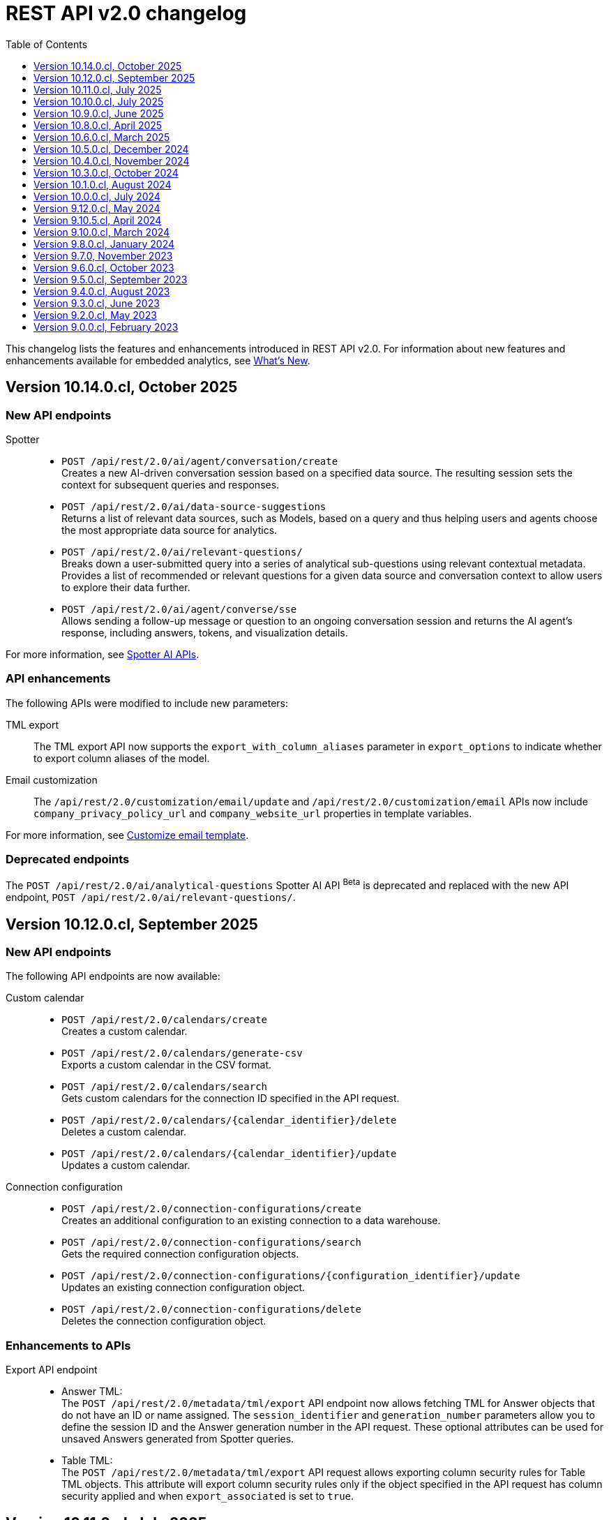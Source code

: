 = REST API v2.0 changelog
:toc: true
:toclevels: 1

:page-title: Changelog
:page-pageid: rest-v2-changelog
:page-description: Changelog of REST APIs

This changelog lists the features and enhancements introduced in REST API v2.0. For information about new features and enhancements available for embedded analytics, see xref:whats-new.adoc[What's New].

== Version 10.14.0.cl, October 2025

=== New API endpoints

Spotter::

*  `POST /api/rest/2.0/ai/agent/conversation/create` +
Creates a new AI-driven conversation session based on a specified data source. The resulting session sets the context for subsequent queries and responses.  +

* `POST /api/rest/2.0/ai/data-source-suggestions` +
Returns a list of relevant data sources, such as Models, based on a query and thus helping users and agents choose the most appropriate data source for analytics. +

* `POST /api/rest/2.0/ai/relevant-questions/` +
Breaks down a user-submitted query into a series of analytical sub-questions using relevant contextual metadata. Provides a list of recommended or relevant questions for a given data source and conversation context to allow users to explore their data further.  +

* `POST /api/rest/2.0/ai/agent/converse/sse` +
Allows sending a follow-up message or question to an ongoing conversation session and returns the AI agent's response, including answers, tokens, and visualization details.  +

For more information, see xref:spotter-apis.adoc[Spotter AI APIs].

=== API enhancements
The following APIs were modified to include new parameters:

TML export::
The TML export API now supports the `export_with_column_aliases` parameter in `export_options` to indicate whether to export column aliases of the model.

Email customization::
The `/api/rest/2.0/customization/email/update` and `/api/rest/2.0/customization/email` APIs now include `company_privacy_policy_url` and `company_website_url` properties in template variables.

For more information, see xref:customize-email-apis.adoc[Customize email template].

=== Deprecated endpoints
The `POST /api/rest/2.0/ai/analytical-questions` Spotter AI API [beta betaBackground]^Beta^ is deprecated and replaced with the new API endpoint, `POST /api/rest/2.0/ai/relevant-questions/`.

////
=== Deprecated endpoints
The following Spotter AI APIs [beta betaBackground]^Beta^ are deprecated and replaced with the new xref:spotter-apis.adoc[AI APIs].

* `POST /api/rest/2.0/ai/conversation/create`
* `POST /api/rest/2.0/ai/analytical-questions`
* `POST /api/rest/2.0/ai/conversation/{conversation_identifier}/converse`
////

== Version 10.12.0.cl, September 2025

=== New API endpoints

The following API endpoints are now available:

////
Column security rules::

* `POST /api/rest/2.0/security/column/rules/update` +
Updates column security rules for a given Table.

* `POST /api/rest/2.0/security/column/rules/fetch` +
Gets details of column security rules for the tables specified in the API request.
////

Custom calendar::
* `POST /api/rest/2.0/calendars/create` +
Creates a custom calendar.
* `POST /api/rest/2.0/calendars/generate-csv` +
Exports a custom calendar in the CSV format.
* `POST /api/rest/2.0/calendars/search` +
Gets custom calendars for the connection ID specified in the API request.
* `POST /api/rest/2.0/calendars/{calendar_identifier}/delete` +
Deletes a custom calendar.
* `POST /api/rest/2.0/calendars/{calendar_identifier}/update` +
Updates a custom calendar.

Connection configuration::
* `POST /api/rest/2.0/connection-configurations/create` +
Creates an additional configuration to an existing connection to a data warehouse.
* `POST /api/rest/2.0/connection-configurations/search` +
Gets the required connection configuration objects.
* `POST /api/rest/2.0/connection-configurations/{configuration_identifier}/update` +
Updates an existing connection configuration object.
* `POST /api/rest/2.0/connection-configurations/delete` +
Deletes the connection configuration object.

=== Enhancements to APIs

Export API endpoint::

* Answer TML: +
The `POST /api/rest/2.0/metadata/tml/export` API endpoint now allows fetching TML for Answer objects that do not have an ID or name assigned. The `session_identifier` and `generation_number` parameters allow you to define the session ID and the Answer generation number in the API request. These optional attributes can be used for unsaved Answers generated from Spotter queries.

* Table TML: +
The `POST /api/rest/2.0/metadata/tml/export` API request allows exporting column security rules for Table TML objects. This attribute will export column security rules only if the object specified in the API request has column security applied and when `export_associated` is set to `true`.

== Version 10.11.0.cl, July 2025

=== Search metadata API enhancements
The search metadata (`/api/rest/2.0/metadata/search`) API includes the following enhancements:

* The `liveboard_reponse_version` parameter. It allows you to specify the xref:rest-api-v2-metadata-search.adoc#_response_format_for_liveboards[response format for Liveboard objects].
* The `subtypes` attribute to specify the sub-type for the `LOGICAL_TABLE` metadata type. The `LOGICAL_TABLE` type allows to fetch objects such as Tables, Models, and Views. The `subtypes` parameter allows you to filter API response by specifying subcategories of the object type.
* The `include_only_published_objects` attribute to specify whether the search should should include xref:publish-api.adoc[published objects].


=== System API
The API response generated from the `GET /api/rest/2.0/system/config-overrides` requests now returns the overrides in the `config_override_info` object.

=== TML API
The API response for the `POST /api/rest/2.0/metadata/tml/async/import` and `POST /api/rest/2.0/metadata/tml/async/status` now includes the `author_display_name` property. This property shows the display name of user that initiated the asynchronous TML import request.

=== REST API Java SDK

The REST API Java SDK library artifacts are now available in the `com.thoughtspot` Maven namespace. If you are using Maven Central to import the REST API SDK artifacts, update the group ID in your `pom.xml` file to `com.thoughtspot` and the artifact ID to `rest-api-sdk`.

For more information, see xref:rest-api-java-sdk.adoc#_import_the_sdk_to_your_application_environment[REST API Java SDK].

== Version 10.10.0.cl, July 2025

=== Email template customization APIs:
This release introduces the following new endpoints for email template customization:

* `POST /api/rest/2.0/customization/email` +
Allows you to personalize the ThoughtSpot notification emails content.
* `POST /api/rest/2.0/customization/email/{template_identifier}/delete` +
Removes the customizations done for the ThoughtSpot notification emails.
* `POST /api/rest/2.0/customization/email/search` +
Allows searching the email customization configuration if any set for ThoughtSpot.
* `POST /api/rest/2.0/customization/email/validate` +
Validates the email customization configuration if any set for ThoughtSpot.

=== Group API

The `/api/rest/2.0/groups/search` endpoint now supports the following new options in group search API requests:

* `include_users` +
When set to `true`, it includes user details in the group search API response.
* `include_sub_groups` +
When set to `true`, it includes sub-groups in the group search response.

=== Schedule API
You can now specify the `personalised_view_id` of a Liveboard in API requests to the following schedule APIs:

* `POST /api/rest/2.0/schedules/create`
To schedule a job for a personalized view of the Liveboard, specify the `personalised_view_id`.
* `POST /api/rest/2.0/schedules/{schedule_identifier}/update`
To update schedule details for a specific view of the Liveboard, specify the `personalised_view_id`.

== Version 10.9.0.cl, June 2025

=== Metadata parameterization and content publishing across Orgs

This release introduces the following new endpoints for metadata parameterization [beta betaBackground]^Beta^ and content publishing [beta betaBackground]^Beta^ across Orgs. To enable the content publishing feature and the related API operations on your instance, contact ThoughtSpot Support.

* `POST /api/rest/2.0/metadata/parameterize` [beta betaBackground]^Beta^ +
Allows you to parameterize fields in metadata objects.
* `POST /api/rest/2.0/metadata/unparameterize` [beta betaBackground]^Beta^ +
Allows removing parameterization from fields in metadata objects
* `POST /api/rest/2.0/security/metadata/publish` [beta betaBackground]^Beta^ +
Publish metadata objects to one or several Orgs on an instance.
* `POST /api/rest/2.0/security/metadata/unpublish` [beta betaBackground]^Beta^ +
Removes published metadata objects from the Orgs specified in the API request.
* `POST /api/rest/2.0/template/variables/create` [beta betaBackground]^Beta^ +
Allows creating a template variable which can be used to parameterize fields in a metadata object.
* `POST /api/rest/2.0/template/variables/search` [beta betaBackground]^Beta^ +
Allows searching template variables
* `POST /api/rest/2.0/template/variables/{identifier}/update` [beta betaBackground]^Beta^ +
Allows updating properties of a template variable.
* `POST /api/rest/2.0/template/variables/update` [beta betaBackground]^Beta^ +
Allows you to add, remove, or replace properties of one or several template variables.
* `POST /api/rest/2.0/template/variables/{identifier}/delete` [beta betaBackground]^Beta^ +
Deletes a template variable.

If your metadata objects are parameterized, you can use the `show_resolved_parameters` to filter the API response from `/api/rest/2.0/connection/search` and `/api/rest/2.0/metadata/search` endpoints to get only the objects with resolved parameterized values.

=== Liveboard Report API
The Liveboard Report API now allows you to define the following properties:

* `tab_identifiers` +
Optional parameter to specify the name or GUID of a Liveboard tab to export only the visualizations in that tab.
* `personalised_view_identifier` +
Optional parameter to specify the GUID of the Liveboard personalized view that you want to download.

In addition to these parameters, you can also define the following properties for PNG downloads:

* `image_resolution`
* `image_scale`
* `include_header`

For more information, see xref:data-report-v2-api.adoc#_liveboard_report_api[Liveboard Report API].

=== REST API Java SDK

The REST API Java SDK enables developers to interact programmatically with ThoughtSpot REST APIs from Java applications. It provides a client library with Java methods and classes that map to API endpoints, handle authentication, send API requests, and allow creating and modifying ThoughtSpot resources and objects.

For information about how to install and use the SDK, see xref:rest-api-java-sdk.adoc[Java SDK for REST APIs].


== Version 10.8.0.cl, April 2025

=== New API endpoints

This version introduces the following endpoints:
////
* `POST /api/rest/2.0/ai/analytical-questions` +
Allows using an existing ThoughtSpot Answer or Liveboard, and include content to improve query response.
////

* `POST /api/rest/2.0/metadata/update-obj-id` +
Update object IDs for given metadata objects. +

[NOTE]
====
An object ID is a user-defined ID assigned to a ThoughtSpot object in addition to the system-generated GUID.
Note that the object ID generation for metadata objects is disabled by default. If this feature is enabled on your instance, you can use the `POST /api/rest/2.0/metadata/update-obj-id` to assign or update the object ID.
====

=== Metadata API

* The `POST /api/rest/2.0/metadata/search` endpoint now supports the following parameters:

** `include_discoverable_objects` +
Allows including Answers and Liveboards that are marked as discoverable by the object owner.
** `metadata_obj_id` +
Filters metadata objects by the user-defined object ID. This parameter returns data only if the user-defined object ID feature is enabled on your instance.

=== TML APIs

* The `all_orgs_context` parameter in TML import APIs (` /api/rest/2.0/metadata/tml/import` and `/api/rest/2.0/metadata/tml/async/import`) is deprecated and removed from the Playground. Use `all_orgs_override` to define the Org context in your API requests.

* The TML export API now allows exporting TML content with user feedback received for objects such as AI-generated Answers. The `export_with_associated_feedbacks` attribute is set to `false` by default.

=== Report APIs
The Liveboard export API (`/api/rest/2.0/report/liveboard`) now allows overriding filters applied to a Liveboard. The `override_filters` array allows specifying several types of filters and updates the Liveboard data during export.

For more information, see xref:data-report-v2-api.adoc#_override_filters[Override filters].

== Version 10.6.0.cl, March 2025

=== New metadata API endpoints

* `POST /api/rest/2.0/metadata/headers/update` +
Updates metadata header for a given list of objects.
* `POST /api/rest/2.0/metadata/worksheets/convert` +
Converts a Worksheet object to a Model.

=== Report APIs
[tag redBackground]#BREAKING CHANGE#

Downloading Liveboard reports in the CSV and XLSX file format via `POST /api/rest/2.0/report/liveboard` API endpoint is not supported. The CSV and XLSX `file_format` options have been removed because they were not functioning in the expected manner.

==== Parameters for regional settings

The `/api/rest/2.0/report/answer` and `/api/rest/2.0/report/liveboard` now allow users to define the following `regional_settings` attributes:

* `currency_format`
* `user_locale`
* `number_format_locale`
* `date_format_locale`

////
=== Custom authentication token API

The `/api/rest/2.0/auth/token/custom` API endpoint now allows you to define the `reset_option` to specify if the attributes assigned to the token should persist or be reset.
////

=== Custom object ID in TML and Metadata APIs

The following API endpoints allow you to specify a custom object ID (`obj_identifier`) in the metadata object properties:

* `POST /api/rest/2.0/metadata/search`
* `POST /api/rest/2.0/metadata/headers/update`
* `POST /api/rest/2.0/metadata/tml/export` +

=== TML import API

The `/api/rest/2.0/metadata/tml/async/import` and `POST /api/rest/2.0/metadata/tml/import` endpoints allow skipping diff check when processing TMLs for imports. The `skip_diff_check` attribute is disabled by default and can be enabled to avoid importing objects that do not have any changes.

=== API response changes

The 200 and 201 response body from `POST /api/rest/2.0/ai/answer/create` and `POST /api/rest/2.0/ai/conversation/{conversation_identifier}/converse` API calls now includes the `display_tokens` property.


== Version 10.5.0.cl, December 2024

=== Custom access token API
The `/api/rest/2.0/auth/token/custom` API endpoint allows setting the following attributes in API requests:

* `auto_create` +
Creates a user if username specified in the API request is not available in ThoughtSpot. By default, the `auto_create` is set to `true`.
* `REPLACE` enum for `persist_option` +
Allows replacing persisted values with new attributes defined in the token generation API request. For more information, see xref:abac-user-parameters.adoc[ABAC via tokens].

=== TML import APIs

TML async import::

The `/api/rest/2.0/metadata/tml/async/import` supports setting the following properties via API requests:
+
* `import_policy` +
Allows you specify if all objects should be imported during the TML import operation. Valid values are:

** `PARTIAL_OBJECT` (default)
** `PARTIAL`
** `VALIDATE_ONLY`
** `ALL_OR_NONE`

* `enable_large_metadata_validation` +
Indicates if the TMLs with large and complex metadata should be validated before the import.
+
For more information about these attributes, see xref:tml.adoc#_import_tml_objects_asynchronously[Import TML objects asynchronously].

////
* `skip_diff_check` +
Allows skipping checks that find differences in TML content before processing TML objects for import.
////

TML import API::

The `/api/rest/2.0/metadata/tml/import` API also supports setting the `enable_large_metadata_validation` attribute for large and complex metadata objects during TML import.

TML export API::

The `/api/rest/2.0/metadata/tml/export` endpoint now allows you to include additional attributes when exporting TML for an object from ThoughtSpot. The `export_options` allows you to include the following optional attributes:

* `include_obj_id_ref` +
Specifies whether to export `user_defined_id` of the referenced object. This setting is valid only if the `UserDefinedId` property in TML is enabled.
* `include_guid` +
Specifies whether to export the GUID of the object. This setting is valid only if the `UserDefinedId` property in TML is enabled.
* `include_obj_id` +
Specifies whether to export the `user_defined_id` of the object. This setting is valid only if the `UserDefinedId` property in TML is enabled.


Share metadata::

The `email` attribute is now optional in the `POST` request body sent to the `/api/rest/2.0/security/metadata/share` API endpoint.

Role API::

The `/api/rest/2.0/roles/create` API endpoint now allows setting `read_only` attribute to specify if the role is read only. A read-only role cannot be updated or deleted.

== Version 10.4.0.cl, November 2024

=== New API endpoints

Spotter AI APIs [beta betaBackground]^Beta^ ::

* `POST /api/rest/2.0/ai/conversation/create` +
Creates a conversation session.
* `POST /api/rest/2.0/ai/conversation/{conversation_identifier}/converse` +
Generates responses for user queries and follow-up questions.
* `POST /api/rest/2.0/ai/answer/create` +
Generate an Answer from a Natural Language Search query

Authentication::
The `/api/rest/2.0/auth/token/custom` API endpoint is now available to generate an authentication token with custom rules and filter conditions for a user.

+
ThoughtSpot recommends using the custom token API endpoint to generate tokens for the Attribute-Based Access Control (ABAC) implementation. For more information, see xref:authentication.adoc#_get_tokens_with_custom_rules_and_filter_conditions[REST API v2 authentication] and xref:abac-user-parameters.adoc[ABAC via tokens].

Connections::
The following new API endpoints are available for updating and deleting a connection object:

* `POST /api/rest/2.0/connections/{connection_identifier}/update`
* `POST /api/rest/2.0/connections/{connection_identifier}/delete`

+
ThoughtSpot recommends using these APIs instead of `POST /api/rest/2.0/connection/update` and `POST /api/rest/2.0/connection/delete`.

TML::
The following API endpoints are available for asynchronous TML import:

* `POST /api/rest/2.0/metadata/tml/async/import` +
Validates and imports TML objects asynchronously. Use this API endpoint when importing large metadata objects.
* `POST /api/rest/2.0/metadata/tml/async/status` +
Fetches task status for the async TML import operations.

For more information, see xref:tml.adoc#_import_tml_objects_asynchronously[Import TML objects asynchronously].

=== API enhancements

User session::

* The 200 API response for the `/api/rest/2.0/auth/session/user` and `/api/rest/2.0/users/search` is modified to show `access_control_properties`.

* You can now manage account activation status for IAMv2 users using the following API endpoints:

** `POST /api/rest/2.0/users/create` +
** `POST /api/rest/2.0/users/{user_identifier}/update`

////
TML import API::
You can specify the following attributes in TML import requests to `/api/rest/2.0/metadata/tml/import`:

* `skip_cdw_validation_for_tables` +
Indicates if the Cloud Data Warehouse (CDW) validation for table imports should be skipped.
////

Report API::

The `POST /api/rest/2.0/report/answer` API endpoint supports downloading an Answer generated by the Spotter AI APIs:

* `session_identifier`  +
Session ID returned in API response by the `/api/rest/2.0/ai/answer/create` or `/api/rest/2.0/ai/conversation/create` endpoint.
* `generation_number` +
Number assigned to the Answer session with Spotter.
+
If you are downloading an Answer generated by Spotter, you must specify the session ID. The `metadata_identifier` property is not required.

=== Deprecated features

Connection APIs::

The following connection API endpoints are deprecated:

* `POST /api/rest/2.0/connection/delete`
* `POST /api/rest/2.0/connection/update`

+
Use `POST /api/rest/2.0/connections/{connection_identifier}/update` and `POST /api/rest/2.0/connections/{connection_identifier}/delete` APIs to update and delete a connection object respectively.

Authentication::

The `user_parameters` property in  `/api/rest/2.0/auth/token/full` and `/api/rest/2.0/auth/token/object` APIs is deprecated.
+
ThoughtSpot recommends using `/api/rest/2.0/auth/token/custom` API endpoint with `filter_rules` and `parameter_values` to configure user properties for ABAC via tokens.

== Version 10.3.0.cl, October 2024

=== New API endpoint

You can now create a copy of a Liveboard or Answer object using `/api/rest/2.0/metadata/copyobject` API endpoint.

== Version 10.1.0.cl, August 2024

=== New API endpoints

* `POST /api/rest/2.0/metadata/tml/export/batch` +
Exports a batch of TML for user, user group, or Role objects.

=== Security APIs
The `/api/rest/2.0/security/metadata/fetch-permissions` API endpoint supports the following parameters:

* `record_offset` +
Specifies the starting record number from which the records for each metadata type will be included in the API response.
* `record_size` +
Specifies the number of records that should be included for each metadata type in the API response.
* `permission_type` +
Specifies the type of permission. Valid values are:
** `EFFECTIVE` - If user permission to the metadata objects is granted by the privileges assigned to the groups to which they belong.
** `DEFINED` - If a user or user group received access to metadata objects via object sharing by another user.

== Version 10.0.0.cl, July 2024

=== Roles

You can now assign the `CAN_MANAGE_VERSION_CONTROL` role using any of the following API endpoints:

* `POST /api/rest/2.0/roles/create`
* `POST /api/rest/2.0/roles/{role_identifier}/update`

The `CAN_MANAGE_VERSION_CONTROL` Role privilege is required for Git integration with ThoughtSpot.

////
=== Connections

The following API endpoints available for data connections:

* `POST /api/rest/2.0/connections/update/{connection_identifier}`
* `POST /api/rest/2.0/connections/delete/{connection_identifier}`
////

== Version 9.12.0.cl, May 2024

==== New features

Authentication API::

*  `/api/rest/2.0/auth/token/validate` +
Validates the authentication token of the logged-in user.

TML API::
The export TML API requests now support the following parameters:
+
* `export_schema_version` +
Specifies the schema version for datasets during TML export. By default, the API request uses v1 schema for Worksheet TML export. For Models, set `export_schema_version` to `v2`. +
* `export_dependent` +
Allows exporting dependent Tables while exporting a Connection.
* `export_connection_as_dependent` +
Specifies if a Connection can be exported as a dependent object when exporting a Table, Worksheet, Answer, or Liveboard. This parameter works only when `export_associated` is set to `true` in the API request.

==== Deprecated features

Token authentication APIs::

The `jwt_user_options` object property in `/api/rest/2.0/auth/token/full` and `/api/rest/2.0/auth/token/object` is deprecated. Use the `user_parameters` property to define security entitlements to a user session. For more information, see xref:abac-user-parameters.adoc[ABAC via token][beta betaBackground]^Beta^.

== Version 9.10.5.cl, April 2024

=== New features

Authentication::

The `/api/rest/2.0/auth/token/full` and `/api/rest/2.0/auth/token/object` API endpoints support generating JWT token for Attribute-Based Access Control. The `user_parameters` object allows you to define security entitlements for a given user.

For more information, see xref:abac-user-parameters.adoc[ABAC via tokens].

Roles::

The `/api/rest/2.0/roles/create` and `/api/rest/2.0/roles/{role_identifier}/update` API endpoints support assigning the following privileges to a Role for granular data access control and management:

* `CAN_MANAGE_CUSTOM_CALENDAR`
* `CAN_CREATE_OR_EDIT_CONNECTIONS`
* `CAN_MANAGE_WORKSHEET_VIEWS_TABLES`

DBT::

You can now use `file_content` to upload DBT Manifest and Catalog artifact files as a ZIP file in your API requests to the `/api/rest/2.0/dbt/dbt-connection`, `/api/rest/2.0/dbt/generate-tml`, `/api/rest/2.0/dbt/generate-sync-tml`, and `/api/rest/2.0/dbt/update-dbt-connection` endpoints. Required if the  `import_type` parameter is set to `'ZIP_FILE`.

Connections::

* `/api/rest/2.0/connections/fetch-connection-diff-status/{connection_identifier}` +
Validates the differences in Connection metadata between Cloud Data Warehouse and ThoughtSpot.
* `/api/rest/2.0/connections/download-connection-metadata-changes/{connection_identifier}` +
Downloads the connection metadata differences identified between Cloud Data Warehouse and ThoughtSpot.

Logs::
The `/api/rest/2.0/logs/fetch` API endpoint allows fetching all logs in a single API request. To get all logs, set `get_all_logs` to `true`.

Share metadata::

The `/api/rest/2.0/security/metadata/share` API supports the following new properties:

* `notify_on_share` +
Sends a share notification to the email addresses specified in the API request.
* `has_lenient_discoverability` +
Sets the shared metadata object as a discoverable object. Applies to Saved Answers and Liveboards only.

Users::
The `trigger_activation_email` property allows you to specify if an activation email must be sent to the user's email address in the user creation request to the `/api/rest/2.0/users/create` endpoint.

=== Deprecated features

Version Control APIs::

The following parameters in the `/api/rest/2.0/vcs/git/config/create` and  `/api/rest/2.0/vcs/git/config/update` are deprecated from 9.10.5.cl onwards:

* `default_branch_name` +
Replaced by `commit_branch_name`
* `guid_mapping_branch_name` +
Replaced by `configuration_branch_name`

For more information, see xref:version_control.adoc[Git integration and version control].

== Version 9.10.0.cl, March 2024

=== New API endpoints

DBT::

* `POST /api/rest/2.0/dbt/dbt-connection` +
Creates a DBT connection.
*  `POST /api/rest/2.0/dbt/generate-tml` +
Generates Worksheets and Tables for a given DBT connection.
* `POST /api/rest/2.0/dbt/generate-sync-tml` +
Synchronizes the existing TML of data models and Worksheets and import them to Thoughtspot.
* `POST /api/rest/2.0/dbt/search` +
Gets a list of DBT connection objects for a given user or Org.
* `POST /api/rest/2.0/dbt/{dbt_connection_identifier}` +
Updates a DBT connection.

System::

`GET api/rest/2.0/system/banner` +
Gets cluster maintenance status and banner text.

+
For more information, see xref:tse-eco-mode.adoc#_cluster_status_during_upgrade[Cluster maintenance and upgrade].

== Version 9.8.0.cl, January 2024

The `deploy_policy` property in the `/api/rest/2.0/vcs/git/commits/deploy` endpoint now supports the `VALIDATE_ONLY` option, which allows you to compare and validate TML content on the destination environment against the content in the main branch before deploying commits.

== Version 9.7.0, November 2023

=== Version Control APIs

This release introduces the following enhancements to the Version Control API endpoints:

==== Git connection creation and update APIs

The `POST /api/rest/2.0/vcs/git/config/create` and `POST /api/rest/2.0/vcs/git/config/update` API endpoints include the following enhancements:

New parameters::

* `commit_branch_name` +
Allows configuring a commit branch for Git connections on your ThoughtSpot instance. ThoughtSpot recommends using `commit_branch_name` instead of `default_branch_name` in the API calls to prevent users from committing changes to the default deployment branch.
* `configuration_branch_name` +
Allows configuring a separate Git branch for storing and maintaining configuration files, such as GUID mapping and commit tracking files. If the `configuration_branch_name` property is defined, the `guid_mapping_branch_name` parameter is not required.

Modified parameters::
The `enable_guid_mapping` parameter is enabled by default.

Separate branches for Orgs::
If you are using Orgs and want to move content between these Orgs using version control APIs, ensure that you set a separate Git branch for each Org. If two Orgs are connected to the same Git `repository_url`, the `POST /api/rest/2.0/vcs/git/config/create` and `POST /api/rest/2.0/vcs/git/config/update` API endpoints do not support configuring the same branch name for these Orgs.

Deprecation notice::

The `default_branch_name` and `guid_mapping_branch_name` parameters will be deprecated from version 10.0.0.cl and later releases.

For more information, see xref:version_control.adoc#connectTS[Connect your ThoughtSpot environment to the Git repository].

==== Commit API

The `POST /api/rest/2.0/vcs/git/branches/commit` API endpoint allows the following new attribute in the request body:

* `delete_aware`
+
When set to true, the system runs a check between the objects and files in the Git branch and destination environment or Org. If an object exists in the Git branch, but not the destination environment or Org, it will be deleted from the Git branch during the commit operation.

For more information, see xref:version_control.adoc#_commit_files_and_changes[Commit files].

==== Deploy API

Note the following changes:

* The `branch_name` attribute is now mandatory in the `POST /api/rest/2.0/vcs/git/commits/deploy` API requests. Ensure that you specify the name of the Git branch from which the commits can be picked and deployed on the destination environment or Org.

* After a successful deployment, a tracking file is generated with the `commit_id` and saved in the Git branch that is used for storing configuration files. The `commit_id` recorded in the tracking file is used for comparing changes when new commits are pushed in the subsequent API calls.

For more information, see xref:version_control.adoc#_deploy_commits[Deploy commits].

=== User API

The following new API endpoints are introduced for user account management:

* `POST /api/rest/2.0/users/activate` +
Activates an inactive user account.

* `POST /api/rest/2.0/users/deactivate` +
Deactivates a user account.

=== Support for sorting of columns at runtime
The following data API endpoints now support runtime sorting of columns:

* `POST /api/rest/2.0/searchdata` +
* `POST /api/rest/2.0/metadata/liveboard/data` +
* `POST /api/rest/2.0/metadata/answer/data` +

For more information, see xref:runtime-sort.adoc[Runtime sorting of columns].

== Version 9.6.0.cl, October 2023

=== New API endpoints

* `POST /api/rest/2.0/customization/custom-actions/search` +
Gets custom action objects
* `POST /api/rest/2.0/customization/custom-actions` +
Creates a custom action
* `POST /api/rest/2.0/customization/custom-actions/{custom_action_identifier}/update` +
Updates the properties of a custom action object.
* `POST /api/rest/2.0/customization/custom-actions/{custom_action_identifier}/delete` +
Deletes a custom action

=== SDK for TypeScript

ThoughtSpot provides TypeScript SDK to help client applications call REST APIs using TypeScript. You can download the SDK from the link:https://www.npmjs.com/package/@thoughtspot/rest-api-sdk?activeTab=readme[NPM site, window=_blank].

== Version 9.5.0.cl, September 2023

=== New API endpoints for Role-Based Access Control [beta betaBackground]^Beta^

* `POST /api/rest/2.0/roles/search` +
Gets details of role objects available in the ThoughtSpot system.
* `POST /api/rest/2.0/roles/create` +
Creates a role and assigns privileges
* `POST /api/rest/2.0/roles/{role_identifier}/update` +
Updates the properties of a given role
* `POST /api/rest/2.0/roles/{role_identifier}/delete` +
Removes a role object from the ThoughtSpot system

For more information, see xref:roles.adoc[Role-based access control].

[NOTE]
====
The roles APIs work only if the Role-Based Access Control (RBAC) [beta betaBackground]^Beta^ feature is enabled on your instance. The RBAC feature is turned off by default. To enable this feature, contact ThoughtSpot Support.
====

=== Enhancements and API modifications

Support for runtime parameter overrides::
The following data and report API endpoints support applying runtime parameter overrides:
* `POST /api/rest/2.0/searchdata` +
* `POST /api/rest/2.0/metadata/liveboard/data` +
* `POST /api/rest/2.0/metadata/answer/data` +
* `POST /api/rest/2.0/report/liveboard` +
* `POST /api/rest/2.0/report/answer`

Git integration support for Orgs::

The Version Control API endpoints support using Orgs as disparate deployment environments. You can create separate Orgs for `dev`, `staging`, and `prod` and integrate these environments with a GitHub repo.

+
For more information, see xref:version_control.adoc[Git integration and version control].

=== Response code change [tag redBackground]#BREAKING CHANGE#

The following endpoints now return the 204 response code instead of 200. The 204 code doesn't return a response body. This change may affect your current implementation, so we recommend that you update your code to avoid issues.

* `POST /api/rest/2.0/connection/delete`
* `POST /api/rest/2.0/connection/update`
* `POST /api/rest/2.0/users/{user_identifier}/update`
* `POST /api/rest/2.0/users/{user_identifier}/delete`
* `POST /api/rest/2.0/users/change-password`
* `POST /api/rest/2.0/users/reset-password`
* `POST /api/rest/2.0/users/force-logout`
* `POST /api/rest/2.0/groups/{group_identifier}/update`
* `POST /api/rest/2.0/groups/{group_identifier}/delete`
* `POST /api/rest/2.0/metadata/delete`
* `POST /api/rest/2.0/orgs/{org_identifier}/update`
* `POST /api/rest/2.0/orgs/{org_identifier}/delete`
* `POST /api/rest/2.0/schedules/{schedule_identifier}/delete`
* `POST /api/rest/2.0/schedules/{schedule_identifier}/update`
* `POST /api/rest/2.0/security/metadata/assign`
* `POST /api/rest/2.0/security/metadata/share`
* `POST /api/rest/2.0/system/config-update`
* `POST /api/rest/2.0/tags/{tag_identifier}/update`
* `POST /api/rest/2.0/tags/{tag_identifier}/delete`
* `POST /api/rest/2.0/tags/assign`
* `POST /api/rest/2.0/tags/unassign`
* `POST /api/rest/2.0/vcs/git/config/delete`
* `POST /api/rest/2.0/auth/session/login`
* `POST /api/rest/2.0/auth/session/logout`
* `POST /api/rest/2.0/auth/token/revoke`


== Version 9.4.0.cl, August 2023

=== API endpoints to schedule and manage Liveboard jobs

* `*POST* /api/rest/2.0/schedules/create` +
Creates a scheduled job for a Liveboard
* `*POST* /api/rest/2.0/schedules/{schedule_identifier}/update` +
Updates a scheduled job
* `*POST* /api/rest/2.0/schedules/search` +
Gets a list of Liveboard jobs configured on a ThoughtSpot instance
* `*POST* /api/rest/2.0/schedules/{schedule_identifier}/delete` +
Deletes a scheduled job.

For more information, see link:{{navprefix}}/restV2-playground?apiResourceId=http/api-endpoints/schedules/search-schedule[REST API v2.0 Reference].

=== API to fetch authentication token

The `GET /api/rest/2.0/auth/session/token` API endpoint fetches the current authentication token used by the currently logged-in user.

=== Version Control API enhancements

* The following Version Control API endpoints support generating and maintaining a GUID mapping file on a Git branch connected to a ThoughtSpot instance:

** `*POST* /api/rest/2.0/vcs/git/config/create`
** `*POST* /api/rest/2.0/vcs/git/config/update`

=== User and group API enhancements

* The `**POST** /api/rest/2.0/users/{user_identifier}/update` and `**POST** /api/rest/2.0/groups/{group_identifier}/update` support specifying the type of operation API request. For example, if you are removing a property of a user or group object, you can specify the `operation` type as `REMOVE` in the API request.
* The `**POST** /api/rest/2.0/users/{user_identifier}/update` allows you to define locale settings, preferences, and other properties for a user object.

== Version 9.3.0.cl, June 2023

The following Version Control [beta betaBackground]^Beta^ API endpoints are now available for the  lifecycle management of content on your deployment environments:

* `*POST* /api/rest/2.0/vcs/git/config/search`
* `*POST* /api/rest/2.0/vcs/git/commits/search`
* `*POST* /api/rest/2.0/vcs/git/config/create`
* `*POST* /api/rest/2.0/vcs/git/config/update`
* `*POST* /api/rest/2.0/vcs/git/config/delete`
* `*POST* /api/rest/2.0/vcs/git/branches/commit`
* `*POST* /api/rest/2.0/vcs/git/commits/{commit_id}/revert`
* `*POST* /api/rest/2.0/vcs/git/branches/validate`
* `*POST* /api/rest/2.0/vcs/git/commits/deploy`

For more information, see xref:version_control.adoc[Version control and Git integration].

== Version 9.2.0.cl, May 2023

New endpoints::

* System
+
** `POST /api/rest/2.0/system/config-update` +
Updates system configuration
+
** `GET /api/rest/2.0/system/config-overrides` +
Gets system configuration overrides

* Connections
+
** POST /api/rest/2.0/connection/create +
Creates a data connection

** `POST /api/rest/2.0/connection/search` +
Gets a list of data connections

** `POST /api/rest/2.0/connection/update` +
Updates a data connection

** `POST /api/rest/2.0/connection/delete` +
Deletes a data connection

Enhancements::

* Support for runtime filters and runtime sorting of columns +
The following REST API v2.0 endpoints support applying xref:runtime-filters.adoc#_apply_runtime_filters_in_rest_api_v2_requests[runtime filters] and xref:runtime-sort.adoc[sorting column data]:
+
** `POST /api/rest/2.0/report/liveboard` +
** `POST /api/rest/2.0/report/answer`

* Search users by their favorites
+
The `/api/rest/2.0/users/search` API endpoint allows searching users by their favorite objects and home Liveboard setting.

* Ability to log in to a specific Org
+
The `/api/rest/2.0/auth/session/login` API endpoint now allows ThoughtSpot users to log in to a specific Org context.

== Version 9.0.0.cl, February 2023

The ThoughtSpot Cloud 9.0.0.cl release introduces the REST API v2.0 endpoints and Playground. For information about REST API v2.0 endpoints and Playground, see the following articles:

* xref:rest-api-v2.adoc[REST API v2.0]
* xref:rest-api-v2-getstarted.adoc[Get started with REST API v2.0]
* xref:rest-api-v2-reference.adoc[REST API v2.0 reference]
* xref:rest-api-v1v2-comparison.adoc[REST API v1 and v2.0 comparison]



